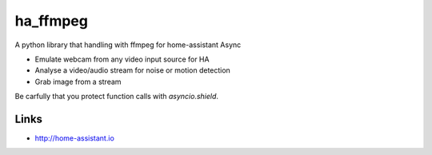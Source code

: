 ha_ffmpeg
============
A python library that handling with ffmpeg for home-assistant Async

- Emulate webcam from any video input source for HA
- Analyse a video/audio stream for noise or motion detection
- Grab image from a stream

Be carfully that you protect function calls with `asyncio.shield`.

Links
-----
- http://home-assistant.io

